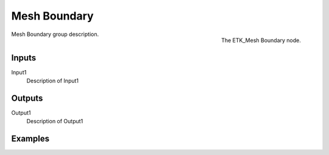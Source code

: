 .. index:: Utilities; Mesh Boundary
.. _etk-utilities-mesh_boundary:

**************
 Mesh Boundary
**************

.. figure:: /images/nodes-mesh_boundary.png
   :align: right

   The ETK_Mesh Boundary node.

Mesh Boundary group description.


Inputs
=======

Input1
   Description of Input1


Outputs
========

Output1
   Description of Output1

Examples
========

.. todo:: Add example for ETK_Mesh Boundary
